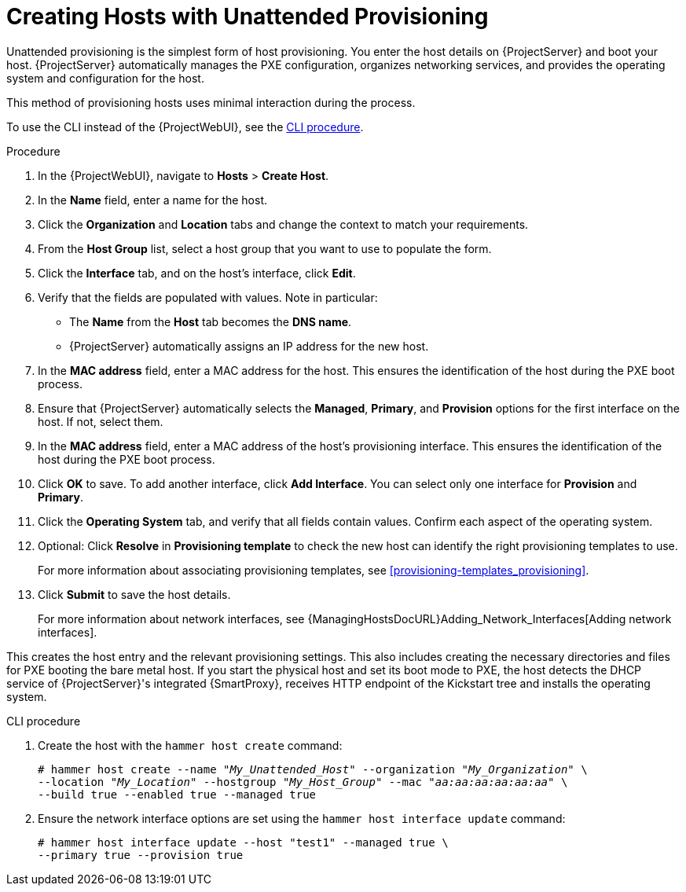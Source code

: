 [id="Creating_Hosts_with_Unattended_Provisioning_{context}"]
= Creating Hosts with Unattended Provisioning

Unattended provisioning is the simplest form of host provisioning.
You enter the host details on {ProjectServer} and boot your host.
{ProjectServer} automatically manages the PXE configuration, organizes networking services, and provides the operating system and configuration for the host.

This method of provisioning hosts uses minimal interaction during the process.

To use the CLI instead of the {ProjectWebUI}, see the xref:cli-creating-hosts-with-unattended-provisioning_{context}[].

.Procedure
. In the {ProjectWebUI}, navigate to *Hosts* > *Create Host*.
. In the *Name* field, enter a name for the host.
. Click the *Organization* and *Location* tabs and change the context to match your requirements.
. From the *Host Group* list, select a host group that you want to use to populate the form.
. Click the *Interface* tab, and on the host's interface, click *Edit*.
. Verify that the fields are populated with values.
Note in particular:
+
* The *Name* from the *Host* tab becomes the *DNS name*.
* {ProjectServer} automatically assigns an IP address for the new host.
+
. In the *MAC address* field, enter a MAC address for the host.
This ensures the identification of the host during the PXE boot process.
. Ensure that {ProjectServer} automatically selects the *Managed*, *Primary*, and *Provision* options for the first interface on the host.
If not, select them.
. In the *MAC address* field, enter a MAC address of the host's provisioning interface.
This ensures the identification of the host during the PXE boot process.
. Click *OK* to save.
To add another interface, click *Add Interface*.
You can select only one interface for *Provision* and *Primary*.
. Click the *Operating System* tab, and verify that all fields contain values.
Confirm each aspect of the operating system.
. Optional: Click *Resolve* in *Provisioning template* to check the new host can identify the right provisioning templates to use.
+
For more information about associating provisioning templates, see xref:provisioning-templates_provisioning[].
ifdef::satellite,orcharhino[]
. Click the *Parameters* tab, and ensure that a parameter exists that provides an activation key.
If not, add an activation key.
endif::[]
ifdef::foreman-el,katello[]
. If you use the Katello plugin, click the *Parameters* tab, and ensure that a parameter exists that provides an activation key.
If not, add an activation key.
endif::[]
. Click *Submit* to save the host details.
+
For more information about network interfaces, see {ManagingHostsDocURL}Adding_Network_Interfaces[Adding network interfaces].

This creates the host entry and the relevant provisioning settings.
This also includes creating the necessary directories and files for PXE booting the bare metal host.
If you start the physical host and set its boot mode to PXE, the host detects the DHCP service of {ProjectServer}'s integrated {SmartProxy}, receives HTTP endpoint of the Kickstart tree and installs the operating system.

ifdef::satellite,orcharhino[]
When the installation completes, the host also registers to {ProjectServer} using the activation key and installs the necessary configuration and management tools from the {project-client-name} repository.
endif::[]

ifdef::foreman-el,katello[]
If you use the Katello plug-in, when the installation completes, the host also registers to {ProjectServer} using the activation key and installs the necessary configuration and management tools from the {project-client-name} repository.
endif::[]

[id="cli-creating-hosts-with-unattended-provisioning_{context}"]
.CLI procedure
. Create the host with the `hammer host create` command:
+
[options="nowrap" subs="+quotes"]
----
# hammer host create --name "_My_Unattended_Host_" --organization "_My_Organization_" \
--location "_My_Location_" --hostgroup "_My_Host_Group_" --mac "_aa:aa:aa:aa:aa:aa_" \
--build true --enabled true --managed true
----
. Ensure the network interface options are set using the `hammer host interface update` command:
+
----
# hammer host interface update --host "test1" --managed true \
--primary true --provision true
----
